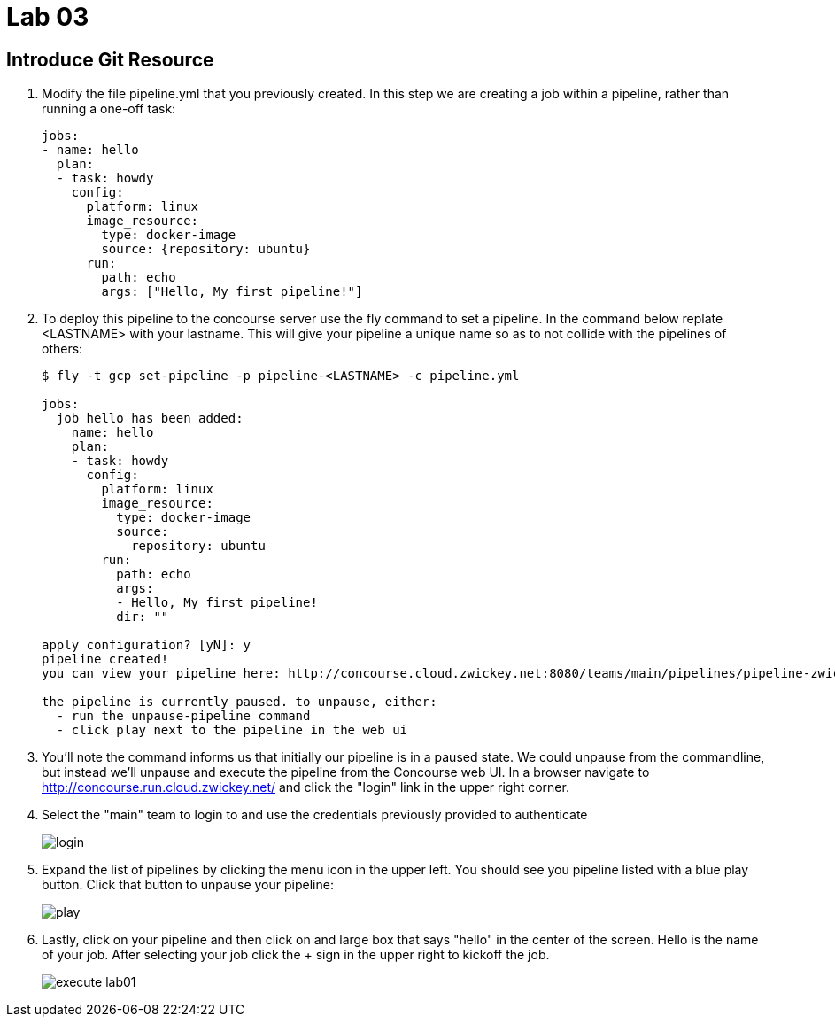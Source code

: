 = Lab 03

== Introduce Git Resource

. Modify the file pipeline.yml that you previously created.  In this step we are creating a job within a pipeline, rather than running a one-off task:
+
[source, bash]
---------------------------------------------------------------------
jobs:
- name: hello
  plan:
  - task: howdy
    config:
      platform: linux
      image_resource:
        type: docker-image
        source: {repository: ubuntu}
      run:
        path: echo
        args: ["Hello, My first pipeline!"]
---------------------------------------------------------------------

. To deploy this pipeline to the concourse server use the fly command to set a pipeline.  In the command below replate <LASTNAME> with your lastname.  This will give your pipeline a unique name so as to not collide with the pipelines of others:
+
[source,bash]
---------------------------------------------------------------------
$ fly -t gcp set-pipeline -p pipeline-<LASTNAME> -c pipeline.yml

jobs:
  job hello has been added:
    name: hello
    plan:
    - task: howdy
      config:
        platform: linux
        image_resource:
          type: docker-image
          source:
            repository: ubuntu
        run:
          path: echo
          args:
          - Hello, My first pipeline!
          dir: ""

apply configuration? [yN]: y
pipeline created!
you can view your pipeline here: http://concourse.cloud.zwickey.net:8080/teams/main/pipelines/pipeline-zwickey

the pipeline is currently paused. to unpause, either:
  - run the unpause-pipeline command
  - click play next to the pipeline in the web ui
---------------------------------------------------------------------

. You'll note the command informs us that initially our pipeline is in a paused state.  We could unpause from the commandline, but instead we'll unpause and execute the pipeline from the Concourse web UI.  In a browser navigate to http://concourse.run.cloud.zwickey.net/ and click the "login" link in the upper right corner.

. Select the "main" team to login to and use the credentials previously provided to authenticate
+
image::login.png[]

. Expand the list of pipelines by clicking the menu icon in the upper left.  You should see you pipeline listed with a blue play button.  Click that button to unpause your pipeline:
+
image::play.png[]

. Lastly, click on your pipeline and then click on and large box that says "hello" in the center of the screen.  Hello is the name of your job.  After selecting your job click the + sign in the upper right to kickoff the job.
+
image::execute-lab01.png[]
